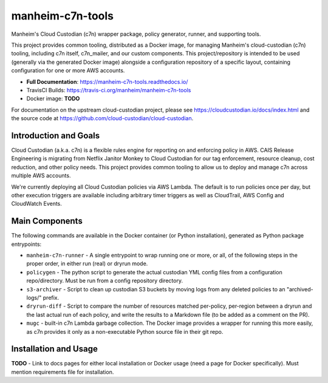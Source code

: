 manheim-c7n-tools
=================

.. image:: https://readthedocs.org/projects/manheim-c7n-tools/badge/?version=latest
   :target: https://manheim-c7n-tools.readthedocs.io/
   :alt: ReadTheDocs.org build status

.. image:: https://api.travis-ci.org/manheim/manheim-c7n-tools.svg?branch=master
   :target: https://travis-ci.org/manheim/manheim-c7n-tools
   :alt: TravisCI build badge

Manheim's Cloud Custodian (c7n) wrapper package, policy generator, runner, and supporting tools.

This project provides common tooling, distributed as a Docker image, for managing Manheim's cloud-custodian (c7n) tooling, including c7n itself, c7n_mailer, and our custom components. This project/repository is intended to be used (generally via the generated Docker image) alongside a configuration repository of a specific layout, containing configuration for one or more AWS accounts.

* **Full Documentation**: https://manheim-c7n-tools.readthedocs.io/
* TravisCI Builds: https://travis-ci.org/manheim/manheim-c7n-tools
* Docker image: **TODO**

For documentation on the upstream cloud-custodian project, please see `https://cloudcustodian.io/docs/index.html <https://cloudcustodian.io/docs/index.html>`_ and the source code at `https://github.com/cloud-custodian/cloud-custodian <https://github.com/cloud-custodian/cloud-custodian>`_.

======================
Introduction and Goals
======================

Cloud Custodian (a.k.a. c7n) is a flexible rules engine for reporting on and enforcing policy in AWS. CAIS Release Engineering is migrating from Netflix Janitor Monkey to Cloud Custodian for our tag enforcement, resource cleanup, cost reduction, and other policy needs. This project provides common tooling to allow us to deploy and manage c7n across multiple AWS accounts.

We're currently deploying all Cloud Custodian policies via AWS Lambda. The default is to run policies once per day, but other execution triggers are available including arbitrary timer triggers as well as CloudTrail, AWS Config and CloudWatch Events.

===============
Main Components
===============

The following commands are available in the Docker container (or Python installation), generated as Python package entrypoints:

* ``manheim-c7n-runner`` - A single entrypoint to wrap running one or more, or all, of the following steps in the proper order, in either run (real) or dryrun mode.
* ``policygen`` - The python script to generate the actual custodian YML config files from a configuration repo/directory. Must be run from a config repository directory.
* ``s3-archiver`` - Script to clean up custodian S3 buckets by moving logs from any deleted policies to an "archived-logs/" prefix.
* ``dryrun-diff`` - Script to compare the number of resources matched per-policy, per-region between a dryrun and the last actual run of each policy, and write the results to a Markdown file (to be added as a comment on the PR).
* ``mugc`` - built-in c7n Lambda garbage collection. The Docker image provides a wrapper for running this more easily, as c7n provides it only as a non-executable Python source file in their git repo.

======================
Installation and Usage
======================

**TODO** - Link to docs pages for either local installation or Docker usage (need a page for Docker specifically). Must mention requirements file for installation.
